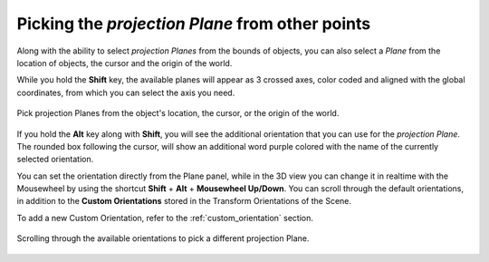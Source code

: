Picking the *projection Plane* from other points
================================================

Along with the ability to select *projection Planes* from the bounds of objects, you can also select a *Plane* from the location of objects, the cursor and the origin of the world.

While you hold the **Shift** key, the available planes will appear as 3 crossed axes, color coded and aligned with the global coordinates, from which you can select the axis you need.

.. figure:: /images/2.79/plane_picking_location.jpg
   :align: center
   
   Pick projection Planes from the object's location, the cursor, or the origin of the world.


If you hold the **Alt** key along with **Shift**, you will see the additional orientation that you can use for the *projection Plane*.
The rounded box following the cursor, will show an additional word purple colored with the name of the currently selected orientation.

You can set the orientation directly from the Plane panel, while in the 3D view you can change it in realtime with the Mousewheel by using the shortcut **Shift** + **Alt** + **Mousewheel Up/Down**.
You can scroll through the default orientations, in addition to the **Custom Orientations** stored in the Transform Orientations of the Scene.

To add a new Custom Orientation, refer to the :ref:`custom_orientation` section.

.. figure:: /images/2.79/plane_picking_orientation.jpg
   :align: center
   
   Scrolling through the available orientations to pick a different projection Plane.

